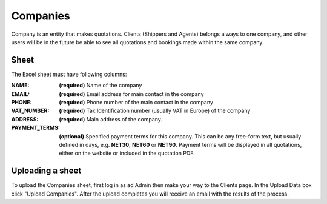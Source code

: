 Companies
=========

Company is an entity that makes quotations. Clients (Shippers and Agents)
belongs always to one company, and other users will be in the future be able to
see all quotations and bookings made within the same company.

Sheet
-----

The Excel sheet must have following columns:

:NAME:
  **(required)** Name of the company

:EMAIL:
  **(required)** Email address for main contact in the company

:PHONE:
  **(required)** Phone number of the main contact in the company

:VAT_NUMBER:
  **(required)** Tax Identification number (usually VAT in Europe) of the company

:ADDRESS:
  **(required)** Main address of the company.

:PAYMENT_TERMS:
  **(optional)** Specified payment terms for this company. This can be any
  free-form text, but usually defined in days, e.g. **NET30**, **NET60** or
  **NET90**. Payment terms will be displayed in all quotations, either on the
  website or included in the quotation PDF.


Uploading a sheet
-----------------

To upload the Companies sheet, first log in as ad Admin then make your way to
the Clients page. In the Upload Data box click "Upload Companies". After the
upload completes you will receive an email with the results of the process.
